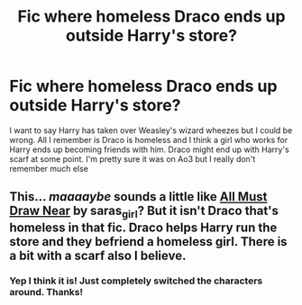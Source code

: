 #+TITLE: Fic where homeless Draco ends up outside Harry's store?

* Fic where homeless Draco ends up outside Harry's store?
:PROPERTIES:
:Author: rambunctiousmango
:Score: 1
:DateUnix: 1543274784.0
:DateShort: 2018-Nov-27
:END:
I want to say Harry has taken over Weasley's wizard wheezes but I could be wrong. All I remember is Draco is homeless and I think a girl who works for Harry ends up becoming friends with him. Draco might end up with Harry's scarf at some point. I'm pretty sure it was on Ao3 but I really don't remember much else


** This... /maaaaybe/ sounds a little like [[https://archiveofourown.org/works/1210501/chapters/2474869][All Must Draw Near]] by saras_girl? But it isn't Draco that's homeless in that fic. Draco helps Harry run the store and they befriend a homeless girl. There is a bit with a scarf also I believe.
:PROPERTIES:
:Score: 2
:DateUnix: 1543276971.0
:DateShort: 2018-Nov-27
:END:

*** Yep I think it is! Just completely switched the characters around. Thanks!
:PROPERTIES:
:Author: rambunctiousmango
:Score: 2
:DateUnix: 1543279212.0
:DateShort: 2018-Nov-27
:END:
